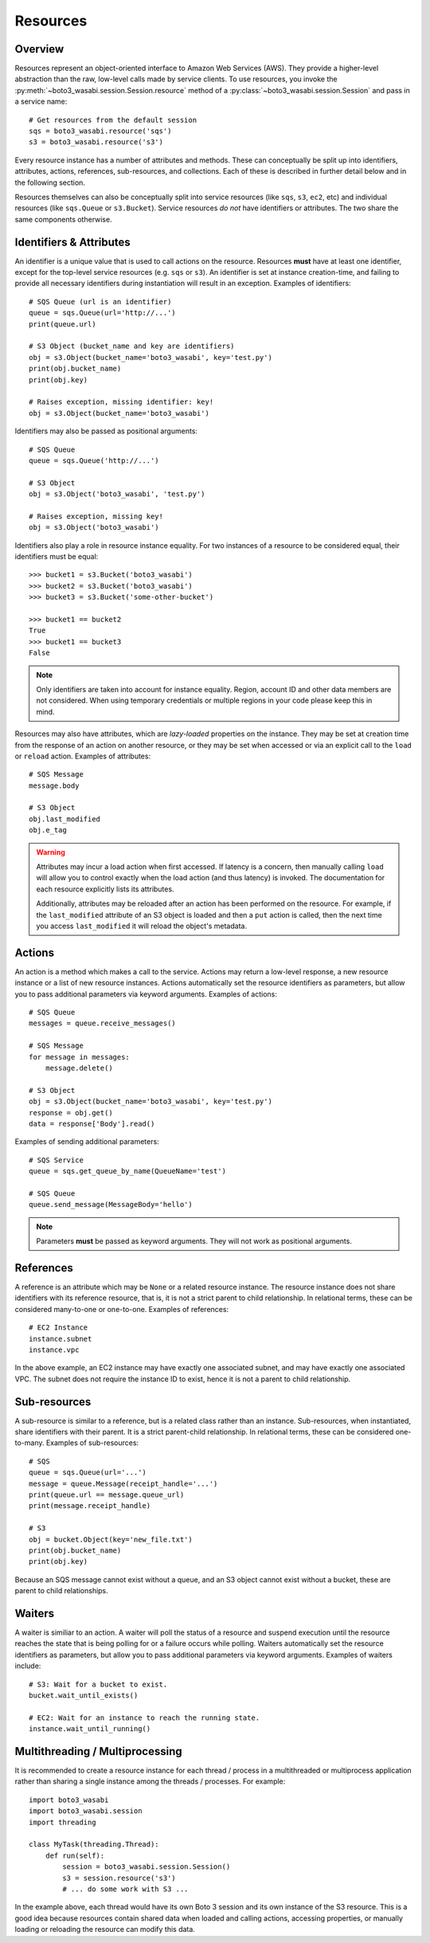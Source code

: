 .. _guide_resources:

Resources
=========

Overview
--------
Resources represent an object-oriented interface to Amazon Web Services (AWS).
They provide a higher-level abstraction than the raw, low-level calls made by
service clients. To use resources, you invoke the
:py:meth:`~boto3_wasabi.session.Session.resource` method of a
:py:class:`~boto3_wasabi.session.Session` and pass in a service name::

    # Get resources from the default session
    sqs = boto3_wasabi.resource('sqs')
    s3 = boto3_wasabi.resource('s3')

Every resource instance has a number of attributes and methods. These can
conceptually be split up into identifiers, attributes, actions, references,
sub-resources, and collections. Each of these is described in further detail
below and in the following section.

Resources themselves can also be conceptually split into service resources
(like ``sqs``, ``s3``, ``ec2``, etc) and individual resources (like
``sqs.Queue`` or ``s3.Bucket``). Service resources *do not* have
identifiers or attributes. The two share the same components otherwise.


.. _identifiers_attributes_intro:

Identifiers & Attributes
------------------------
An identifier is a unique value that is used to call actions on the resource.
Resources **must** have at least one identifier, except for the top-level
service resources (e.g. ``sqs`` or ``s3``). An identifier is set at instance
creation-time, and failing to provide all necessary identifiers during
instantiation will result in an exception. Examples of identifiers::

    # SQS Queue (url is an identifier)
    queue = sqs.Queue(url='http://...')
    print(queue.url)

    # S3 Object (bucket_name and key are identifiers)
    obj = s3.Object(bucket_name='boto3_wasabi', key='test.py')
    print(obj.bucket_name)
    print(obj.key)

    # Raises exception, missing identifier: key!
    obj = s3.Object(bucket_name='boto3_wasabi')

Identifiers may also be passed as positional arguments::

    # SQS Queue
    queue = sqs.Queue('http://...')

    # S3 Object
    obj = s3.Object('boto3_wasabi', 'test.py')

    # Raises exception, missing key!
    obj = s3.Object('boto3_wasabi')

Identifiers also play a role in resource instance equality. For two
instances of a resource to be considered equal, their identifiers must
be equal::

    >>> bucket1 = s3.Bucket('boto3_wasabi')
    >>> bucket2 = s3.Bucket('boto3_wasabi')
    >>> bucket3 = s3.Bucket('some-other-bucket')

    >>> bucket1 == bucket2
    True
    >>> bucket1 == bucket3
    False

.. note::

   Only identifiers are taken into account for instance equality. Region,
   account ID and other data members are not considered. When using temporary
   credentials or multiple regions in your code please keep this in mind.

Resources may also have attributes, which are *lazy-loaded* properties on the
instance. They may be set at creation time from the response of an action on
another resource, or they may be set when accessed or via an explicit call to
the ``load`` or ``reload`` action. Examples of attributes::

    # SQS Message
    message.body

    # S3 Object
    obj.last_modified
    obj.e_tag

.. warning::

   Attributes may incur a load action when first accessed. If latency is
   a concern, then manually calling ``load`` will allow you to control
   exactly when the load action (and thus latency) is invoked. The
   documentation for each resource explicitly lists its attributes.

   Additionally, attributes may be reloaded after an action has been
   performed on the resource. For example, if the ``last_modified``
   attribute of an S3 object is loaded and then a ``put`` action is
   called, then the next time you access ``last_modified`` it will
   reload the object's metadata.

.. _actions_intro:

Actions
-------
An action is a method which makes a call to the service. Actions may return a
low-level response, a new resource instance or a list of new resource
instances. Actions automatically set the resource identifiers as parameters,
but allow you to pass additional parameters via keyword arguments. Examples
of actions::

    # SQS Queue
    messages = queue.receive_messages()

    # SQS Message
    for message in messages:
        message.delete()

    # S3 Object
    obj = s3.Object(bucket_name='boto3_wasabi', key='test.py')
    response = obj.get()
    data = response['Body'].read()

Examples of sending additional parameters::

    # SQS Service
    queue = sqs.get_queue_by_name(QueueName='test')

    # SQS Queue
    queue.send_message(MessageBody='hello')

.. note::

   Parameters **must** be passed as keyword arguments. They will not work
   as positional arguments.

.. _references_intro:

References
----------
A reference is an attribute which may be ``None`` or a related resource
instance. The resource instance does not share identifiers with its
reference resource, that is, it is not a strict parent to child relationship.
In relational terms, these can be considered many-to-one or one-to-one.
Examples of references::

    # EC2 Instance
    instance.subnet
    instance.vpc

In the above example, an EC2 instance may have exactly one associated
subnet, and may have exactly one associated VPC. The subnet does not
require the instance ID to exist, hence it is not a parent to child
relationship.

.. _subresources_intro:

Sub-resources
-------------
A sub-resource is similar to a reference, but is a related class rather than
an instance. Sub-resources, when instantiated, share identifiers with their
parent. It is a strict parent-child relationship. In relational terms, these
can be considered one-to-many. Examples of sub-resources::

    # SQS
    queue = sqs.Queue(url='...')
    message = queue.Message(receipt_handle='...')
    print(queue.url == message.queue_url)
    print(message.receipt_handle)

    # S3
    obj = bucket.Object(key='new_file.txt')
    print(obj.bucket_name)
    print(obj.key)

Because an SQS message cannot exist without a queue, and an S3 object cannot
exist without a bucket, these are parent to child relationships.

.. _waiters_intro:

Waiters
-------
A waiter is similiar to an action. A waiter will poll the status of a
resource and suspend execution until the resource reaches the state that is
being polling for or a failure occurs while polling.
Waiters automatically set the resource
identifiers as parameters, but allow you to pass additional parameters via
keyword arguments. Examples of waiters include::

    # S3: Wait for a bucket to exist.
    bucket.wait_until_exists()

    # EC2: Wait for an instance to reach the running state.
    instance.wait_until_running()


Multithreading / Multiprocessing
--------------------------------
It is recommended to create a resource instance for each thread / process in a multithreaded or multiprocess application rather than sharing a single instance among the threads / processes. For example::

    import boto3_wasabi
    import boto3_wasabi.session
    import threading

    class MyTask(threading.Thread):
        def run(self):
            session = boto3_wasabi.session.Session()
            s3 = session.resource('s3')
            # ... do some work with S3 ...

In the example above, each thread would have its own Boto 3 session and its own instance of the S3 resource. This is a good idea because resources contain shared data when loaded and calling actions, accessing properties, or manually loading or reloading the resource can modify this data.
